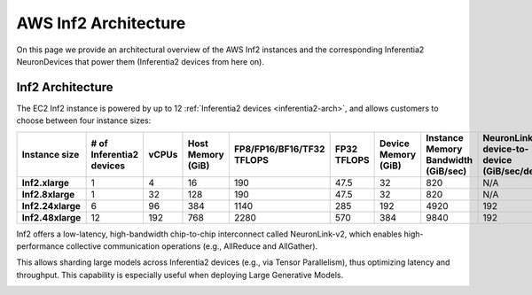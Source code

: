 .. _aws-inf2-arch:

AWS Inf2 Architecture
=====================

On this page we provide an architectural overview of the AWS Inf2
instances and the corresponding Inferentia2 NeuronDevices that power
them (Inferentia2 devices from here on).

Inf2 Architecture
-----------------

The EC2 Inf2 instance is powered by up to 12 :ref:`Inferentia2 devices <inferentia2-arch>`, and allows
customers to choose between four instance sizes:

.. list-table::
    :widths: auto
    :header-rows: 1
    :stub-columns: 1    
    :align: left

    *   - Instance size
        - # of Inferentia2 devices
        - vCPUs
        - Host Memory (GiB)
        - FP8/FP16/BF16/TF32 TFLOPS
        - FP32 TFLOPS
        - Device Memory (GiB)
        - Instance Memory Bandwidth (GiB/sec)
        - NeuronLink-v2 device-to-device (GiB/sec/device)

    *   - Inf2.xlarge
        - 1
        - 4
        - 16
        - 190
        - 47.5
        - 32
        - 820
        - N/A

    *   - Inf2.8xlarge
        - 1
        - 32
        - 128
        - 190
        - 47.5
        - 32
        - 820
        - N/A

    *   - Inf2.24xlarge
        - 6
        - 96
        - 384
        - 1140
        - 285
        - 192
        - 4920
        - 192

    *   - Inf2.48xlarge
        - 12
        - 192
        - 768
        - 2280
        - 570
        - 384
        - 9840
        - 192


Inf2 offers a low-latency, high-bandwidth chip-to-chip interconnect
called NeuronLink-v2, which enables high-performance collective communication operations (e.g., AllReduce and AllGather).

This allows sharding large models across Inferentia2 devices (e.g., via
Tensor Parallelism), thus optimizing latency and throughput. This
capability is especially useful when deploying Large Generative Models.

.. image:: /images/inf2-topology.png


